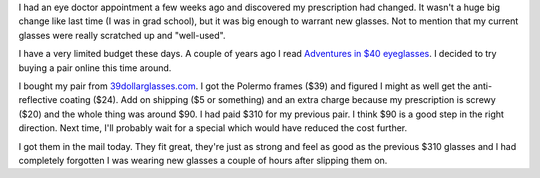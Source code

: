 .. title: bought new glasses
.. slug: 39dollarglasses
.. date: 2009-11-02 19:42:31
.. tags: life

I had an eye doctor appointment a few weeks ago and discovered my prescription
had changed.  It wasn't a huge big change like last time (I was in grad
school), but it was big enough to warrant new glasses.  Not to mention that my
current glasses were really scratched up and "well-used".

I have a very limited budget these days.  A couple of years ago I read
`Adventures in $40 eyeglasses
<http://www.43folders.com/2007/11/29/adventures-40-eyeglasses>`_.  I decided to
try buying a pair online this time around.

I bought my pair from `39dollarglasses.com <http://39dollarglasses.com/>`_.  I
got the Polermo frames ($39) and figured I might as well get the
anti-reflective coating ($24).  Add on shipping ($5 or something) and an extra
charge because my prescription is screwy ($20) and the whole thing was around
$90.  I had paid $310 for my previous pair.  I think $90 is a good step in the
right direction.  Next time, I'll probably wait for a special which would have
reduced the cost further.

I got them in the mail today.  They fit great, they're just as strong and feel
as good as the previous $310 glasses and I had completely forgotten I was
wearing new glasses a couple of hours after slipping them on.
